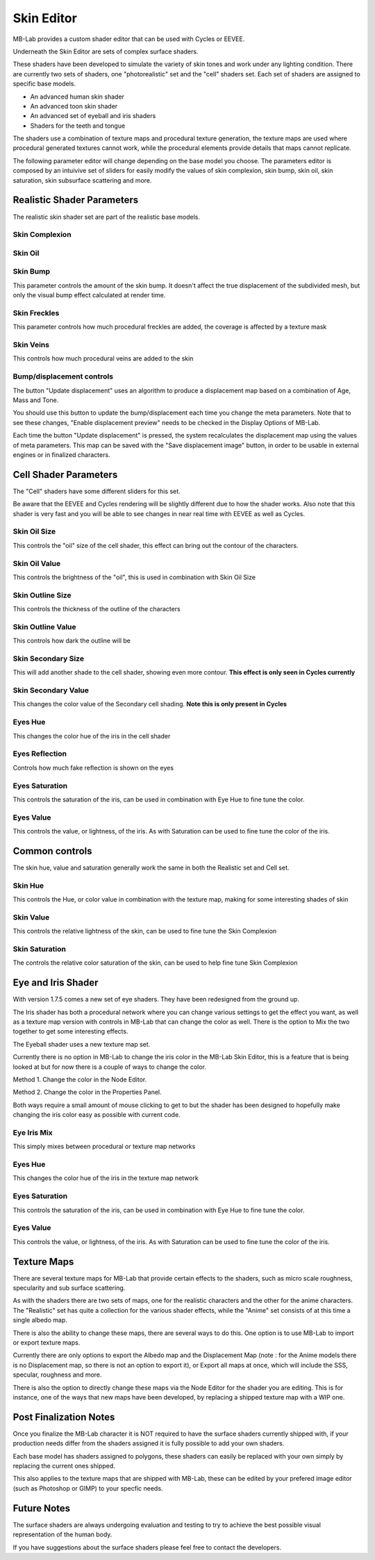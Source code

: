 Skin Editor
===========

MB-Lab provides a custom shader editor that can be used with Cycles or EEVEE.

.. image:: images/skin_editor_01.png

Underneath the Skin Editor are sets of complex surface shaders.

These shaders have been developed to simulate the variety of skin tones and work under any lighting condition. There are currently two sets of shaders, one "photorealistic" set and the "cell" shaders set. Each set of shaders are assigned to specific base models.

* An advanced human skin shader
* An advanced toon skin shader
* An advanced set of eyeball and iris shaders
* Shaders for the teeth and tongue

The shaders use a combination of texture maps and procedural texture generation, the texture maps are used where procedural generated textures cannot work, while the procedural elements provide details that maps cannot replicate.

.. image:: images/skin_shader_01.png

The following parameter editor will change depending on the base model you choose. The parameters editor is composed by an intuivive set of sliders for easily modify the values of skin complexion, skin bump, skin oil, skin saturation, skin subsurface scattering and more.

===========================
Realistic Shader Parameters
===========================

The realistic skin shader set are part of the realistic base models.

---------------
Skin Complexion
---------------



.. image:: images/gallery_150_13.png

--------
Skin Oil
--------



.. image:: images/SS_oil_00.png
.. image:: images/SS_oil_90.png


---------
Skin Bump
---------

This parameter controls the amount of the skin bump. It doesn't affect the true displacement of the subdivided mesh, but only the visual bump effect calculated at render time.

.. image:: images/SS_bump_000.png
.. image:: images/SS_bump_100.png


-------------
Skin Freckles
-------------

This parameter controls how much procedural freckles are added, the coverage is affected by a texture mask

.. image:: images/SS_freckles_000.png
.. image:: images/SS_freckles_100.png

----------
Skin Veins
----------

This controls how much procedural veins are added to the skin

.. image:: images/SS_skinveins_000.png
.. image:: images/SS_skinveins_100.png


--------------------------
Bump/displacement controls
--------------------------

The button "Update displacement" uses an algorithm to produce a displacement map based on a combination of Age, Mass and Tone.

You should use this button to update the bump/displacement each time you change the meta parameters. Note that to see these changes, "Enable displacement preview" needs to be checked in the Display Options of MB-Lab.

Each time the button "Update displacement" is pressed, the system recalculates the displacement map using the values of meta parameters. This map can be saved with the "Save displacement image" button, in order to be usable in external engines or in finalized characters.

.. image:: images/cycles_displace_000_01.png
.. image:: images/cycles_displace_090_01.png


======================
Cell Shader Parameters
======================

The "Cell" shaders have some different sliders for this set.

Be aware that the EEVEE and Cycles rendering will be slightly different due to how the shader works. Also note that this shader is very fast and you will be able to see changes in near real time with EEVEE as well as Cycles.

-------------
Skin Oil Size
-------------

This controls the "oil" size of the cell shader, this effect can bring out the contour of the characters.

.. image:: images/SS_celloilsize_025.png
.. image:: images/SS_celloilsize_085.png

---------------
Skin Oil Value
---------------

This controls the brightness of the "oil", this is used in combination with Skin Oil Size

.. image:: images/SS_celloilvalue_025.png
.. image:: images/SS_celloilvalue_100.png

-----------------
Skin Outline Size
-----------------

This controls the thickness of the outline of the characters

.. image:: images/SS_outlinesize_085.png
.. image:: images/SS_outlinesize_098.png

------------------
Skin Outline Value
------------------

This controls how dark the outline will be

.. image:: images/SS_outlinevalue_000.png
.. image:: images/SS_outlinevalue_100.png

-------------------
Skin Secondary Size
-------------------

This will add another shade to the cell shader, showing even more contour. **This effect is only seen in Cycles currently**

.. image:: images/SS_cellsecsize_025.png
.. image:: images/SS_cellsecsize_100.png

--------------------
Skin Secondary Value
--------------------

This changes the color value of the Secondary cell shading. **Note this is only present in Cycles**

.. image:: images/SS_cellsecval_010.png
.. image:: images/SS_cellsecval_100.png


--------
Eyes Hue
--------

This changes the color hue of the iris in the cell shader

---------------
Eyes Reflection
---------------

Controls how much fake reflection is shown on the eyes

---------------
Eyes Saturation
---------------

This controls the saturation of the iris, can be used in combination with Eye Hue to fine tune the color.

----------
Eyes Value
----------

This controls the value, or lightness, of the iris. As with Saturation can be used to fine tune the color of the iris.

===============
Common controls
===============

The skin hue, value and saturation generally work the same in both the Realistic set and Cell set.

--------
Skin Hue
--------

This controls the Hue, or color value in combination with the texture map, making for some interesting shades of skin

----------
Skin Value
----------

This controls the relative lightness of the skin, can be used to fine tune the Skin Complexion

---------------
Skin Saturation
---------------

The controls the relative color saturation of the skin, can be used to help fine tune Skin Complexion

===================
Eye and Iris Shader
===================

With version 1.7.5 comes a new set of eye shaders. They have been redesigned from the ground up.

The Iris shader has both a procedural network where you can change various settings to get the effect you want, as well as a texture map version with controls in MB-Lab that can change the color as well. There is the option to Mix the two together to get some interesting effects.

The Eyeball shader uses a new texture map set.

Currently there is no option in MB-Lab to change the iris color in the MB-Lab Skin Editor, this is a feature that is being looked at but for now there is a couple of ways to change the color.

.. image:: images/new_eyes_EEVEE_01.png

Method 1. Change the color in the Node Editor.

.. image:: images/new_iris_nodes.png

Method 2. Change the color in the Properties Panel.

.. image:: images/new_iris_prop.png

Both ways require a small amount of mouse clicking to get to but the shader has been designed to hopefully make changing the iris color easy as possible with current code.


------------
Eye Iris Mix
------------

This simply mixes between procedural or texture map networks

--------
Eyes Hue
--------

This changes the color hue of the iris in the texture map network

---------------
Eyes Saturation
---------------

This controls the saturation of the iris, can be used in combination with Eye Hue to fine tune the color.

----------
Eyes Value
----------

This controls the value, or lightness, of the iris. As with Saturation can be used to fine tune the color of the iris.

============
Texture Maps
============

There are several texture maps for MB-Lab that provide certain effects to the shaders, such as micro scale roughness, specularity and sub surface scattering.

As with the shaders there are two sets of maps, one for the realistic characters and the other for the anime characters. The "Realistic" set has quite a collection for the various shader effects, while the "Anime" set consists of at this time a single albedo map.

There is also the ability to change these maps, there are several ways to do this. One option is to use MB-Lab to import or export texture maps.

.. image:: images/io_textures_01.png

Currently there are only options to export the Albedo map and the Displacement Map (note : for the Anime models there is no Displacement map, so there is not an option to export it), or Export all maps at once, which will include the SSS, specular, roughness and more.

There is also the option to directly change these maps via the Node Editor for the shader you are editing. This is for instance, one of the ways that new maps have been developed, by replacing a shipped texture map with a WIP one.

=======================
Post Finalization Notes
=======================

Once you finalize the MB-Lab character it is NOT required to have the surface shaders currently shipped with, if your production needs differ from the shaders assigned it is fully possible to add your own shaders.

Each base model has shaders assigned to polygons, these shaders can easily be replaced with your own simply by replacing the current ones shipped.

This also applies to the texture maps that are shipped with MB-Lab, these can be edited by your prefered image editor (such as Photoshop or GIMP) to your specfic needs.

============
Future Notes
============

The surface shaders are always undergoing evaluation and testing to try to achieve the best possible visual representation of the human body.

If you have suggestions about the surface shaders please feel free to contact the developers.